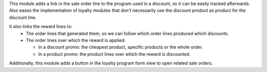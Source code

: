 This module adds a link in the sale order line to the program used in a discount, so
it can be easily tracked afterwards. Also eases the implementation of loyalty modules
that don't necessarily use the discount product as product for the discount line.

It also links the reward lines to:
  - The order lines that generated them, so we can follow which order lines produced
    which discounts.
  - The order lines over which the reward is applied:

    - In a discount promo: the cheapest product, specific products or the whole order.
    - In a product promo: the product lines over which the reward is discounted.

Additionally, this module adds a button in the loyalty program form view to open related sale orders.
